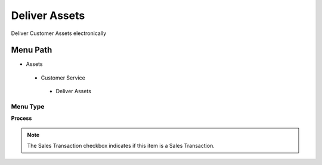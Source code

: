 
.. _functional-guide/menu/deliverassets:

==============
Deliver Assets
==============

Deliver Customer Assets electronically

Menu Path
=========


* Assets

 * Customer Service

  * Deliver Assets

Menu Type
---------
\ **Process**\ 

.. note::
    The Sales Transaction checkbox indicates if this item is a Sales Transaction.


.. seealso::
    :ref:`functional-guideprocess-asset_delivery`
